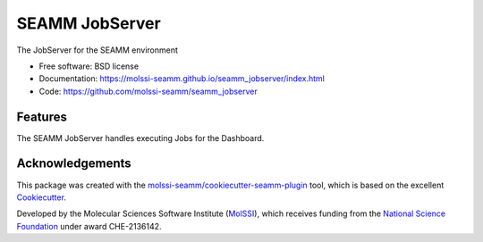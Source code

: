 ===============
SEAMM JobServer
===============


.. image:: https://img.shields.io/github/issues-pr-raw/molssi-seamm/seamm_jobserver
   :target: https://github.com/molssi-seamm/seamm_jobserver/pulls
   :alt: GitHub pull requests

.. image:: https://github.com/molssi-seamm/seamm_jobserver/workflows/CI/badge.svg
   :target: https://github.com/molssi-seamm/seamm_jobserver/actions
   :alt: Build Status

.. image:: https://codecov.io/gh/molssi-seamm/seamm_jobserver/branch/main/graph/badge.svg
   :target: https://codecov.io/gh/molssi-seamm/seamm_jobserver
   :alt: Code Coverage

.. image:: https://github.com/molssi-seamm/seamm_jobserver/workflows/CodeQL/badge.svg
   :target: https://github.com/molssi-seamm/seamm_jobserver/security/code-scanning
   :alt: Code Quality

.. image:: https://github.com/molssi-seamm/seamm_jobserver/workflows/Release/badge.svg
   :target: https://molssi-seamm.github.io/seamm_jobserver/index.html
   :alt: Documentation Status

.. image:: https://img.shields.io/pypi/v/seamm_jobserver.svg
   :target: https://pypi.python.org/pypi/seamm_jobserver
   :alt: PyPi VERSION


The JobServer for the SEAMM environment


* Free software: BSD license
* Documentation: https://molssi-seamm.github.io/seamm_jobserver/index.html
* Code: https://github.com/molssi-seamm/seamm_jobserver


Features
--------

The SEAMM JobServer handles executing Jobs for the Dashboard.


Acknowledgements
----------------

This package was created with the `molssi-seamm/cookiecutter-seamm-plugin`_ tool, which
is based on the excellent Cookiecutter_.

.. _Cookiecutter: https://github.com/audreyr/cookiecutter
.. _`molssi-seamm/cookiecutter-seamm-plugin`: https://github.com/molssi-seamm/cookiecutter-seamm-plugin

Developed by the Molecular Sciences Software Institute (MolSSI_), which receives funding
from the `National Science Foundation`_ under award CHE-2136142.

.. _MolSSI: https://molssi.org
.. _`National Science Foundation`: https://www.nsf.gov
